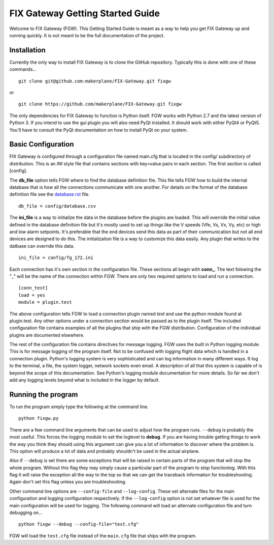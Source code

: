 =================================
FIX Gateway Getting Started Guide
=================================

Welcome to FIX Gateway (FGW).  This Getting Started Guide is meant as a way to help
you get FIX Gateway up and running quickly.  It is not meant to be the full
documentation of the project.

Installation
------------

Currently the only way to install FIX Gateway is to clone the GitHub repository.
Typically this is done with one of these commands...

::

    git clone git@github.com:makerplane/FIX-Gateway.git fixgw

or

::

    git clone https://github.com/makerplane/FIX-Gateway.git fixgw

The only dependencies for FIX Gateway to function is Python itself.  FGW works
with Python 2.7 and the latest version of Python 3. If you intend to use the gui
plugin you will also need PyQt installed.  It should work with either PyQt4 or
PyQt5.  You'll have to consult the PyQt documentation on how to install PyQt on
your system.

Basic Configuration
-------------------

FIX Gateway is configured through a configuration file named main.cfg that is
located in the config/ subdirectory of distribution.  This is an `INI` style
file that contains sections with key=value pairs in each section.  The first
section is called [config].

The **db_file** option tells FGW where to find the database definition file. This
file tells FGW how to build the internal database that is how all the
connections communicate with one another.  For details on the format of the
database definition file see the `database.rst <database.rst>`_ file.

::

    db_file = config/database.csv

The **ini_file** is a way to initialize the data in the database before the
plugins are loaded. This will override the initial value defined in the database
definition file but it's mostly used to set up things like the V speeds (Vfe,
Vs, Vx, Vy, etc) or high and low alarm setpoints. It's preferable that the end
devices send this data as part of their communication but not all end devices
are designed to do this.  The initialization file is a way to customize this
data easily.  Any plugin that writes to the datbase can override this data.

::

    ini_file = config/fg_172.ini

Each connection has it's own section in the configuration file.  These sections
all begin with **conn_**.  The text folowing the "_" will be the name of the
connection within FGW.  There are only two required options to load and run a
connection.

::

    [conn_test]
    load = yes
    module = plugin.test

The above configuration tells FGW to load a connection plugin named *test* and
use the python module found at plugin.test. Any other options under a connection
section would be passed as to the plugin itself.  The included configuration
file contains examples of all the plugins that ship with the FGW distribution.
Configuration of the individual plugins are documented elsewhere.

The rest of the configuration file contains directives for message logging.  FGW
uses the built in Python logging module. This is for message logging of the
program itself.  Not to be confused with logging flight data which is handled in
a connection plugin.  Python's logging system is very sophisticated and can log
information in many different ways.  It log to the terminal, a file, the system
logger, network sockets even email.  A description of all that this system is
capable of is beyond the scope of this documentation.  See Python's logging
module documentation for more details.  So far we don't add any logging levels
beyond what is included in the logger by default.

Running the program
-------------------

To run the program simply type the following at the command line.

::

    python fixgw.py

There are a few command line arguments that can be used to adjust how the
program runs.  ``--debug`` is probably the most useful.  This forces the logging
module to set the loglevel to **debug**.  If you are having trouble getting things
to work the way you think they should using this argument can give you a lot of
information to discover where the problem is.  This option will produce a lot of
data and probably shouldn't be used in the actual airplane.

Also if ``--debug`` is set there are some exceptions that will be raised in
certain  parts of the program that will stop the whole program.  Without this
flag they may  simply cause a particular part of the program to stop
functioning.  With this flag it will raise the exception all the way to the top
so that we can get the traceback information for troubleshooting.  Again don't
set this flag unless you are troubleshooting.

Other command line options are ``--config-file`` and ``--log-config``.  These
set  alternate files for the main configuration and logging configuration
respectively. If the ``--log-config`` option is not set whatever file is used
for the main configuration will be used for logging.  The following command will
load an alternate configuration file and turn debugging on...

::

    python fixgw --debug --config-file="test.cfg"

FGW will load the ``test.cfg`` file instead of the ``main.cfg`` file that ships with
the program.
